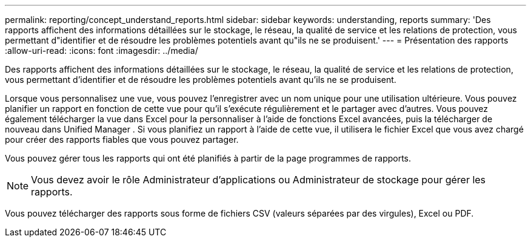 ---
permalink: reporting/concept_understand_reports.html 
sidebar: sidebar 
keywords: understanding, reports 
summary: 'Des rapports affichent des informations détaillées sur le stockage, le réseau, la qualité de service et les relations de protection, vous permettant d"identifier et de résoudre les problèmes potentiels avant qu"ils ne se produisent.' 
---
= Présentation des rapports
:allow-uri-read: 
:icons: font
:imagesdir: ../media/


[role="lead"]
Des rapports affichent des informations détaillées sur le stockage, le réseau, la qualité de service et les relations de protection, vous permettant d'identifier et de résoudre les problèmes potentiels avant qu'ils ne se produisent.

Lorsque vous personnalisez une vue, vous pouvez l'enregistrer avec un nom unique pour une utilisation ultérieure. Vous pouvez planifier un rapport en fonction de cette vue pour qu'il s'exécute régulièrement et le partager avec d'autres. Vous pouvez également télécharger la vue dans Excel pour la personnaliser à l'aide de fonctions Excel avancées, puis la télécharger de nouveau dans Unified Manager . Si vous planifiez un rapport à l'aide de cette vue, il utilisera le fichier Excel que vous avez chargé pour créer des rapports fiables que vous pouvez partager.

Vous pouvez gérer tous les rapports qui ont été planifiés à partir de la page programmes de rapports.

[NOTE]
====
Vous devez avoir le rôle Administrateur d'applications ou Administrateur de stockage pour gérer les rapports.

====
Vous pouvez télécharger des rapports sous forme de fichiers CSV (valeurs séparées par des virgules), Excel ou PDF.
